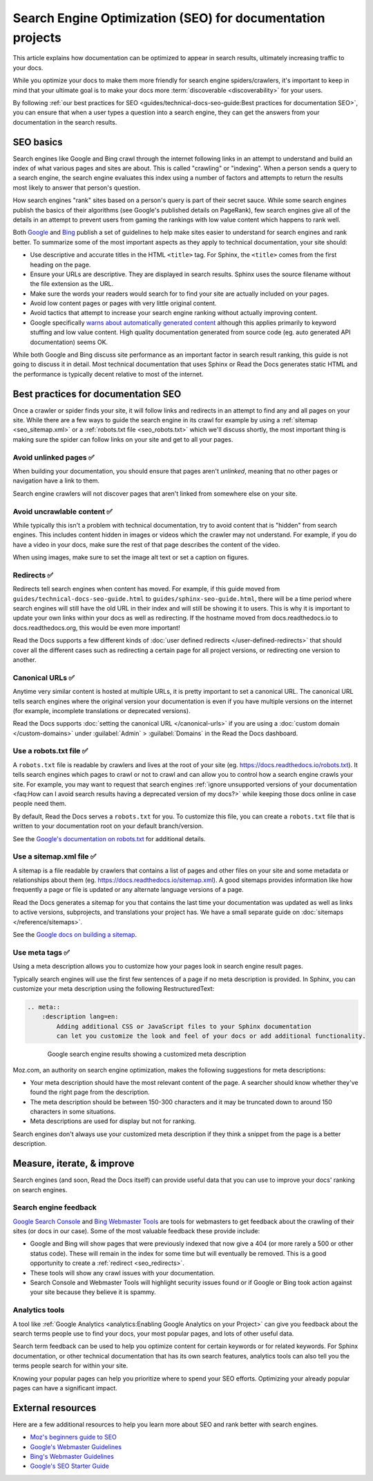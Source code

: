 Search Engine Optimization (SEO) for documentation projects
===========================================================

.. meta::
    :description lang=en:
        Looking to optimize your documentation project for search engines?
        This SEO guide will help your docs be better understood by both people and crawlers
        as well as help you rank higher in search engine results.

This article explains how documentation can be optimized to appear in search results,
ultimately increasing traffic to your docs.

While you optimize your docs to make them more friendly for search engine spiders/crawlers,
it's important to keep in mind that your ultimate goal is to make your docs
more :term:`discoverable <discoverability>` for your users.

By following :ref:`our best practices for SEO <guides/technical-docs-seo-guide:Best practices for documentation SEO>`,
you can ensure that when a user types a question into a search engine,
they can get the answers from your documentation in the search results.

.. seealso::

   This guide isn't meant to be your only resource on SEO,
   and there's a lot of SEO topics not covered here.
   For additional reading, please see the
   :ref:`external resources <guides/technical-docs-seo-guide:External resources>` section.


SEO basics
----------

Search engines like Google and Bing crawl through the internet
following links in an attempt to understand and build an index
of what various pages and sites are about.
This is called "crawling" or "indexing".
When a person sends a query to a search engine,
the search engine evaluates this index using a number of factors
and attempts to return the results most likely to answer that person's question.

How search engines "rank" sites based on a person's query
is part of their secret sauce.
While some search engines publish the basics of their algorithms
(see Google's published details on PageRank), few search engines
give all of the details in an attempt to prevent users from gaming the rankings
with low value content which happens to rank well.

Both `Google <https://support.google.com/webmasters/answer/35769>`_
and `Bing <https://www.bing.com/webmaster/help/webmaster-guidelines-30fba23a>`_ publish a set of guidelines
to help make sites easier to understand for search engines and rank better.
To summarize some of the most important aspects
as they apply to technical documentation, your site should:

* Use descriptive and accurate titles in the HTML ``<title>`` tag.
  For Sphinx, the ``<title>`` comes from the first heading on the page.
* Ensure your URLs are descriptive. They are displayed in search results.
  Sphinx uses the source filename without the file extension as the URL.
* Make sure the words your readers would search for to find your site
  are actually included on your pages.
* Avoid low content pages or pages with very little original content.
* Avoid tactics that attempt to increase your search engine ranking
  without actually improving content.
* Google specifically `warns about automatically generated content`_
  although this applies primarily to keyword stuffing and low value content.
  High quality documentation generated from source code
  (eg. auto generated API documentation) seems OK.

  .. _warns about automatically generated content: https://support.google.com/webmasters/answer/2721306

While both Google and Bing discuss site performance as an important factor
in search result ranking, this guide is not going to discuss it in detail.
Most technical documentation that uses Sphinx or Read the Docs
generates static HTML and the performance is typically decent
relative to most of the internet.


Best practices for documentation SEO
------------------------------------

Once a crawler or spider finds your site, it will follow links and redirects
in an attempt to find any and all pages on your site.
While there are a few ways to guide the search engine in its crawl
for example by using a :ref:`sitemap <seo_sitemap.xml>`
or a :ref:`robots.txt file <seo_robots.txt>`
which we'll discuss shortly,
the most important thing is making sure the spider can follow links on your site
and get to all your pages.

Avoid unlinked pages ✅️
~~~~~~~~~~~~~~~~~~~~~~~~

When building your documentation,
you should ensure that pages aren't *unlinked*,
meaning that no other pages or navigation have a link to them.

Search engine crawlers will not discover pages that aren't linked from somewhere else on your site.

.. TODO: Create a "generic" tab?

.. tabs::

   .. tab:: Sphinx

        Sphinx calls pages that don't have links to them "orphans"
        and will throw a warning while building documentation that contains an orphan
        unless the warning is silenced with the :ref:`orphan directive <sphinx:metadata>`.

        We recommend failing your builds whenever Sphinx warns you,
        using the ``fail_on_warnings`` option in :ref:`.readthedocs.yaml <config-file/v2:sphinx>`.

        Here is an example of a warning of an unreferenced page::

            $ make html
            sphinx-build -b html -d _build/doctrees . _build/html
            Running Sphinx v1.8.5
            ...
            checking consistency... /path/to/file.rst: WARNING: document isn't included in any toctree
            done
            ...
            build finished with problems, 1 warning.

   .. tab:: MkDocs

      MkDocs automatically includes all ``.md`` files in the main navigation 💯️.
      This makes sure that all files are discoverable by default,
      however there are configurations that allow for unlinked files in various ways.
      If you want to scan your documentation for unreferenced files and images,
      a plugin like `mkdocs-unused-files`_ does the job.


.. _mkdocs-unused-files: https://github.com/wilhelmer/mkdocs-unused-files


Avoid uncrawlable content ✅️
~~~~~~~~~~~~~~~~~~~~~~~~~~~~~

While typically this isn't a problem with technical documentation,
try to avoid content that is "hidden" from search engines.
This includes content hidden in images or videos
which the crawler may not understand.
For example, if you do have a video in your docs,
make sure the rest of that page describes the content of the video.

When using images, make sure to set the image alt text or set a caption on figures.

.. TODO: Create a "generic" tab?

.. tabs::

   .. tab:: Sphinx

        For Sphinx, the image and figure directives support both alt texts and captions:

        .. code-block:: rst

            .. image:: your-image.png
                :alt: A description of this image

            .. figure:: your-image.png

                A caption for this figure

   .. tab:: MkDocs

        The Markdown syntax defines an alt text for images:

        .. code-block:: md

           ![Image alt text](https://dummyimage.com/600x400/){ width="300" }

        Though HTML supports figures and captions,
        Markdown and MkDocs do not have a built-in feature.
        Instead,
        you can use markdown extensions such as `md-in-html`_ to allow the necessary HTML structures for including figures:

        .. code-block:: md

           <figure markdown>
              ![Image alt text](https://dummyimage.com/600x400/){ width="300" }
              <figcaption>Image caption</figcaption>
           </figure>

.. _md-in-html: https://python-markdown.github.io/extensions/md_in_html/


.. _seo_redirects:

Redirects ✅️
~~~~~~~~~~~~~

Redirects tell search engines when content has moved.
For example, if this guide moved from ``guides/technical-docs-seo-guide.html`` to ``guides/sphinx-seo-guide.html``,
there will be a time period where search engines will still have the old URL in their index
and will still be showing it to users.
This is why it is important to update your own links within your docs as well as redirecting.
If the hostname moved from docs.readthedocs.io to docs.readthedocs.org, this would be even more important!

Read the Docs supports a few different kinds of :doc:`user defined redirects </user-defined-redirects>`
that should cover all the different cases such as redirecting a certain page for all project versions,
or redirecting one version to another.

.. seealso:

   :doc:`/automatic-redirects`
      Following best practices to avoid broken links is great for search engine ranking.

Canonical URLs ✅️
~~~~~~~~~~~~~~~~~~

Anytime very similar content is hosted at multiple URLs,
it is pretty important to set a canonical URL.
The canonical URL tells search engines where the original version
your documentation is even if you have multiple versions on the internet
(for example, incomplete translations or deprecated versions).

Read the Docs supports :doc:`setting the canonical URL </canonical-urls>`
if you are using a :doc:`custom domain </custom-domains>`
under :guilabel:`Admin` > :guilabel:`Domains`
in the Read the Docs dashboard.


.. _seo_robots.txt:

Use a robots.txt file ✅️
~~~~~~~~~~~~~~~~~~~~~~~~~

A ``robots.txt`` file is readable by crawlers
and lives at the root of your site (eg. https://docs.readthedocs.io/robots.txt).
It tells search engines which pages to crawl or not to crawl
and can allow you to control how a search engine crawls your site.
For example, you may want to request that search engines
:ref:`ignore unsupported versions of your documentation <faq:How can I avoid search results having a deprecated version of my docs?>`
while keeping those docs online in case people need them.

By default, Read the Docs serves a ``robots.txt`` for you.
To customize this file, you can create a ``robots.txt`` file
that is written to your documentation root on your default branch/version.

See the `Google's documentation on robots.txt <https://support.google.com/webmasters/answer/6062608>`_
for additional details.

.. _seo_sitemap.xml:

Use a sitemap.xml file ✅️
~~~~~~~~~~~~~~~~~~~~~~~~~~

A sitemap is a file readable by crawlers that contains a list of pages
and other files on your site and some metadata or relationships about them
(eg. https://docs.readthedocs.io/sitemap.xml).
A good sitemaps provides information like how frequently a page or file is updated
or any alternate language versions of a page.

Read the Docs generates a sitemap for you that contains the last time
your documentation was updated as well as links to active versions, subprojects, and translations your project has.
We have a small separate guide on :doc:`sitemaps </reference/sitemaps>`.

See the `Google docs on building a sitemap <https://support.google.com/webmasters/answer/183668>`_.


Use meta tags ✅️
~~~~~~~~~~~~~~~~~

Using a meta description allows you to customize how your pages
look in search engine result pages.

Typically search engines will use the first few sentences of a page if no meta description is provided.
In Sphinx, you can customize your meta description using the following RestructuredText:

.. sourcecode:: rst

    .. meta::
        :description lang=en:
            Adding additional CSS or JavaScript files to your Sphinx documentation
            can let you customize the look and feel of your docs or add additional functionality.


.. figure:: ../_static/images/guides/google-search-engine-results.png
    :align: center
    :figwidth: 80%

    Google search engine results showing a customized meta description

Moz.com, an authority on search engine optimization,
makes the following suggestions for meta descriptions:

* Your meta description should have the most relevant content of the page.
  A searcher should know whether they've found the right page from the description.
* The meta description should be between 150-300 characters
  and it may be truncated down to around 150 characters in some situations.
* Meta descriptions are used for display but not for ranking.

Search engines don't always use your customized meta description
if they think a snippet from the page is a better description.

Measure, iterate, & improve
---------------------------

Search engines (and soon, Read the Docs itself) can provide useful data
that you can use to improve your docs' ranking on search engines.


Search engine feedback
~~~~~~~~~~~~~~~~~~~~~~

`Google Search Console <https://search.google.com/search-console>`_ and
`Bing Webmaster Tools <https://www.bing.com/webmaster/help/webmaster-guidelines-30fba23a>`_
are tools for webmasters
to get feedback about the crawling of their sites (or docs in our case).
Some of the most valuable feedback these provide include:

* Google and Bing will show pages that were previously indexed that now give a 404
  (or more rarely a 500 or other status code).
  These will remain in the index for some time but will eventually be removed.
  This is a good opportunity to create a :ref:`redirect <seo_redirects>`.
* These tools will show any crawl issues with your documentation.
* Search Console and Webmaster Tools will highlight security issues found
  or if Google or Bing took action against your site because they believe it is spammy.


Analytics tools
~~~~~~~~~~~~~~~

A tool like :ref:`Google Analytics <analytics:Enabling Google Analytics on your Project>`
can give you feedback about the search terms people use to find your docs,
your most popular pages, and lots of other useful data.

Search term feedback can be used to help you optimize content for certain keywords or for related keywords.
For Sphinx documentation, or other technical documentation that has its own search features,
analytics tools can also tell you the terms people search for within your site.

Knowing your popular pages can help you prioritize where to spend your SEO efforts.
Optimizing your already popular pages can have a significant impact.


External resources
------------------

Here are a few additional resources to help you learn more about SEO
and rank better with search engines.

* `Moz's beginners guide to SEO <https://moz.com/beginners-guide-to-seo>`_
* `Google's Webmaster Guidelines <https://support.google.com/webmasters/answer/35769>`_
* `Bing's Webmaster Guidelines <https://www.bing.com/webmaster/help/webmaster-guidelines-30fba23a>`_
* `Google's SEO Starter Guide <https://support.google.com/webmasters/answer/7451184>`_

